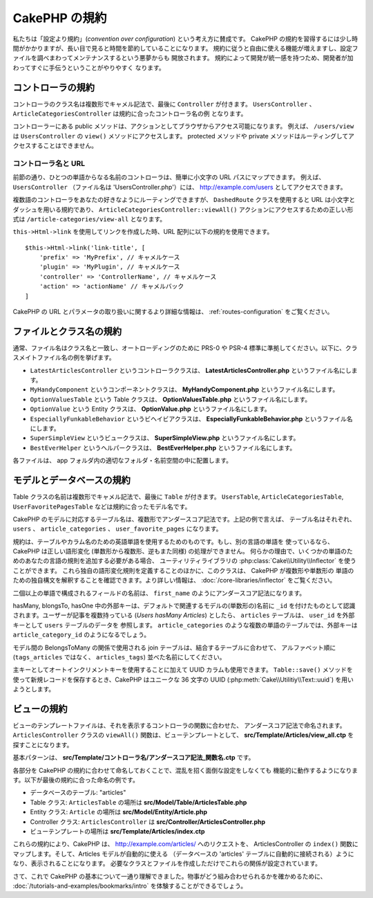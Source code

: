 CakePHP の規約
##############

私たちは「設定より規約」(*convention over configuration*) という考え方に賛成です。
CakePHP の規約を習得するには少し時間がかかりますが、長い目で見ると時間を節約していることになります。
規約に従うと自由に使える機能が増えますし、設定ファイルを調べまわってメンテナンスするという悪夢からも
開放されます。 規約によって開発が統一感を持つため、開発者が加わってすぐに手伝うということがやりやすく
なります。

コントローラの規約
==================

コントローラのクラス名は複数形でキャメル記法で、最後に ``Controller`` が付きます。
``UsersController`` 、 ``ArticleCategoriesController`` は規約に合ったコントローラ名の例
となります。

コントローラーにある public メソッドは、アクションとしてブラウザからアクセス可能になります。
例えば、 ``/users/view`` は  ``UsersController`` の ``view()`` メソッドにアクセスします。
protected メソッドや private メソッドはルーティングしてアクセスすることはできません。

コントローラ名と URL
~~~~~~~~~~~~~~~~~~~~

前節の通り、ひとつの単語からなる名前のコントローラは、簡単に小文字の URL パスにマップできます。
例えば、 ``UsersController`` （ファイル名は 'UsersController.php'）には、
http://example.com/users としてアクセスできます。

複数語のコントローラをあなたの好きなようにルーティングできますが、
``DashedRoute`` クラスを使用すると URL は小文字とダッシュを用いる規約であり、
``ArticleCategoriesController::viewAll()`` アクションにアクセスするための正しい形式は
``/article-categories/view-all`` となります。

``this->Html->link`` を使用してリンクを作成した時、URL 配列に以下の規約を使用できます。 ::

    $this->Html->link('link-title', [
        'prefix' => 'MyPrefix', // キャメルケース
        'plugin' => 'MyPlugin', // キャメルケース
        'controller' => 'ControllerName', // キャメルケース
        'action' => 'actionName' // キャメルバック
    ]

CakePHP の URL とパラメータの取り扱いに関するより詳細な情報は、
:ref:`routes-configuration` をご覧ください。

.. _file-and-classname-conventions:

ファイルとクラス名の規約
========================

通常、ファイル名はクラス名と一致し、オートローディングのために PRS-0 や PSR-4
標準に準拠してください。以下に、クラスメイトファイル名の例を挙げます。

-  ``LatestArticlesController`` というコントローラクラスは、
   **LatestArticlesController.php** というファイル名にします。
-  ``MyHandyComponent`` というコンポーネントクラスは、
   **MyHandyComponent.php** というファイル名にします。
-  ``OptionValuesTable`` という Table クラスは、
   **OptionValuesTable.php** というファイル名にします。
-  ``OptionValue`` という Entity クラスは、
   **OptionValue.php** というファイル名にします。
-  ``EspeciallyFunkableBehavior`` というビヘイビアクラスは、
   **EspeciallyFunkableBehavior.php** というファイル名にします。
-  ``SuperSimpleView`` というビュークラスは、
   **SuperSimpleView.php** というファイル名にします。
-  ``BestEverHelper`` というヘルパークラスは、
   **BestEverHelper.php** というファイル名にします。

各ファイルは、 app フォルダ内の適切なフォルダ・名前空間の中に配置します。

.. _model-and-database-conventions:

モデルとデータベースの規約
==========================

Table クラスの名前は複数形でキャメル記法で、最後に ``Table`` が付きます。 ``UsersTable``,
``ArticleCategoriesTable``, ``UserFavoritePagesTable`` などは規約に合ったモデル名です。

CakePHP のモデルに対応するテーブル名は、複数形でアンダースコア記法です。上記の例で言えば、
テーブル名はそれぞれ、 ``users`` 、 ``article_categories`` 、 ``user_favorite_pages``
になります。

規約は、テーブルやカラム名のための英語単語を使用するためのものです。もし、別の言語の単語を
使っているなら、CakePHP は正しい語形変化 (単数形から複数形、逆もまた同様) の処理ができません。
何らかの理由で、いくつかの単語のためのあなたの言語の規則を追加する必要がある場合、
ユーティリティライブラリの :php:class:`Cake\\Utility\\Inflector` を使うことができます。
これら独自の語形変化規則を定義することのほかに、このクラスは、 CakePHP が複数形や単数形の
単語のための独自構文を解釈することを確認できます。より詳しい情報は、
:doc:`/core-libraries/inflector` をご覧ください。

二個以上の単語で構成されるフィールドの名前は、 ``first_name`` のようにアンダースコア記法になります。

hasMany, blongsTo, hasOne 中の外部キーは、デフォルトで関連するモデルの(単数形の)名前に
``_id`` を付けたものとして認識されます。ユーザーが記事を複数持っている (*Users hasMany Articles*)
としたら、 ``articles`` テーブルは、 ``user_id`` を外部キーとして ``users`` テーブルのデータを
参照します。 ``article_categories`` のような複数の単語のテーブルでは、外部キーは
``article_category_id`` のようになるでしょう。

モデル間の BelongsToMany の関係で使用される join テーブルは、結合するテーブルに合わせて、
アルファベット順に (``tags_articles`` ではなく、 ``articles_tags``) 並べた名前にしてください。

主キーとしてオートインクリメントキーを使用することに加えて UUID カラムも使用できます。
``Table::save()`` メソッドを使って新規レコードを保存するとき、CakePHP はユニークな
36 文字の UUID (:php:meth:`Cake\\Utilitiy\\Text::uuid`) を用いようとします。

ビューの規約
============

ビューのテンプレートファイルは、それを表示するコントローラの関数に合わせた、
アンダースコア記法で命名されます。
``ArticlesController`` クラスの ``viewAll()`` 関数は、ビューテンプレートとして、
**src/Template/Articles/view_all.ctp** を探すことになります。

基本パターンは、 **src/Template/コントローラ名/アンダースコア記法_関数名.ctp** です。

各部分を CakePHP の規約に合わせて命名しておくことで、混乱を招く面倒な設定をしなくても
機能的に動作するようになります。以下が最後の規約に合った命名の例です。

-  データベースのテーブル: "articles"
-  Table クラス: ``ArticlesTable`` の場所は **src/Model/Table/ArticlesTable.php**
-  Entity クラス: ``Article`` の場所は **src/Model/Entity/Article.php**
-  Controller クラス: ``ArticlesController`` は
   **src/Controller/ArticlesController.php**
-  ビューテンプレートの場所は **src/Template/Articles/index.ctp**

これらの規約により、CakePHP は、 http://example.com/articles/ へのリクエストを、
ArticlesController の ``index()`` 関数にマップします。そして、Articles モデルが自動的に使える
（データベースの 'articles' テーブルに自動的に接続される）ようになり、表示されることになります。
必要なクラスとファイルを作成しただけでこれらの関係が設定されています。

さて、これで CakePHP の基本について一通り理解できました。物事がどう組み合わせられるかを確かめるために、
:doc:`/tutorials-and-examples/bookmarks/intro` を体験することができるでしょう。

.. meta::
    :title lang=ja: CakePHP の規約
    :keywords lang=ja: web development experience,maintenance nightmare,index method,legacy systems,method names,php class,uniform system,config files,tenets,articles,conventions,conventional controller,best practices,maps,visibility,news articles,functionality,logic,cakephp,developers
